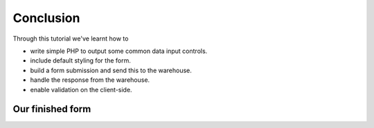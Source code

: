 Conclusion
----------

Through this tutorial we've learnt how to

* write simple PHP to output some common data input controls.
* include default styling for the form.
* build a form submission and send this to the warehouse.
* handle the response from the warehouse.
* enable validation on the client-side.

Our finished form
^^^^^^^^^^^^^^^^^

.. image:: ../../../images/screenshots/tutorials/basic-data-entry-final-form.png
  :width: 600px
  :alt: Our completed record entry form